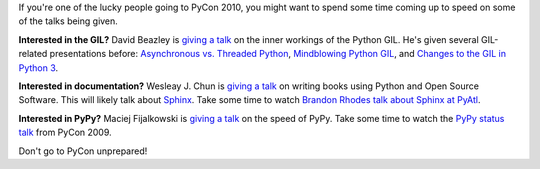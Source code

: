 .. title: Going to PyCon 2010?
.. slug: going_to_pycon_2010
.. date: 2010-02-17 10:17:49
.. tags: pmc, python, dev, work, miro, mirocommunity

If you're one of the lucky people going to PyCon 2010, you might want to
spend some time coming up to speed on some of the talks being given.

**Interested in the GIL?** David Beazley is `giving a
talk <http://us.pycon.org/2010/conference/schedule/event/76/>`__ on the
inner workings of the Python GIL. He's given several GIL-related
presentations before: `Asynchronous vs. Threaded
Python <http://python.mirocommunity.org/video/1100/asynchronous-vs-threaded-pytho>`__,
`Mindblowing Python
GIL <http://python.mirocommunity.org/video/1101/mindblowing-python-gil>`__,
and `Changes to the GIL in Python
3 <http://python.mirocommunity.org/video/1226/changes-to-the-gil-in-python-3>`__.

**Interested in documentation?** Wesleay J. Chun is `giving a
talk <http://us.pycon.org/2010/conference/schedule/event/P40/>`__ on
writing books using Python and Open Source Software. This will likely
talk about `Sphinx <http://sphinx.pocoo.org/>`__. Take some time to
watch `Brandon Rhodes talk about Sphinx at
PyAtl <http://python.mirocommunity.org/video/1243/the-sphinx-documentation-syste>`__.

**Interested in PyPy?** Maciej Fijalkowski is `giving a
talk <http://us.pycon.org/2010/conference/schedule/event/P83/>`__ on the
speed of PyPy. Take some time to watch the `PyPy status
talk <http://python.mirocommunity.org/video/973/pypy-status-talk>`__
from PyCon 2009.

Don't go to PyCon unprepared!
